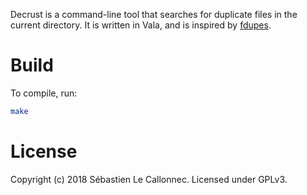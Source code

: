 Decrust is a command-line tool that searches for duplicate files in
the current directory.  It is written in Vala, and is inspired by
[[https://github.com/adrianlopezroche/fdupes][fdupes]].

* Build

To compile, run:

#+BEGIN_SRC bash
make
#+END_SRC

* License

  Copyright (c) 2018 Sébastien Le Callonnec.  Licensed under GPLv3.
